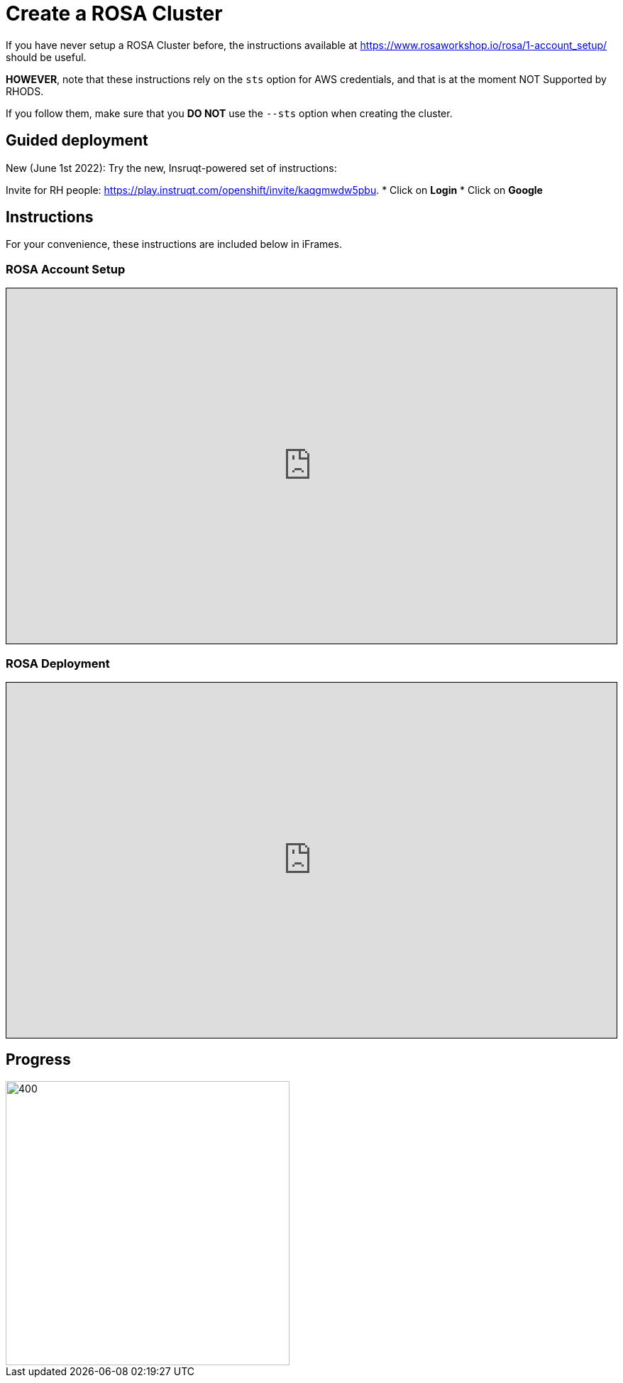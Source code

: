 = Create a ROSA Cluster

// CAUTION: Under construction. These instructions are currently only references to other sets of instructions.

If you have never setup a ROSA Cluster before, the instructions available at https://www.rosaworkshop.io/rosa/1-account_setup/ should be useful.

**HOWEVER**, note that these instructions rely on the `sts` option for AWS credentials, and that is at the moment NOT Supported by RHODS.

If you follow them, make sure that you **DO NOT** use the `--sts` option when creating the cluster.

== Guided deployment

New (June 1st 2022): Try the new, Insruqt-powered set of instructions:

Invite for RH people: <https://play.instruqt.com/openshift/invite/kaqgmwdw5pbu>.
* Click on **Login**
* Click on **Google**

== Instructions

For your convenience, these instructions are included below in iFrames.

=== ROSA Account Setup

++++
<iframe src="https://www.rosaworkshop.io/rosa/1-account_setup/" width="100%" height="500" style="border:1px solid black;">
</iframe>
++++

=== ROSA Deployment

++++
<iframe src="https://www.rosaworkshop.io/rosa/2-deploy/" width="100%" height="500" style="border:1px solid black;">
</iframe>
++++



== Progress

[.bordershadow]
image::overall.diag.21.png[400,400]
